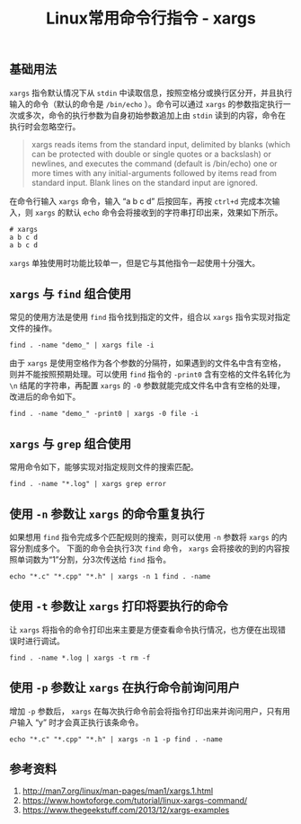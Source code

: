 #+BEGIN_COMMENT
.. title: Linux常用命令行指令 - xargs
.. slug: linux-command-examples-xargs
.. date: 2018-04-27 14:03:39 UTC+08:00
.. tags: linux
.. category: linux
.. link: 
.. description: 
.. type: text
#+END_COMMENT

#+TITLE: Linux常用命令行指令 - xargs

** 基础用法
=xargs= 指令默认情况下从 =stdin= 中读取信息，按照空格分或换行区分开，并且执行输入的命令（默认的命令是 =/bin/echo= ）。命令可以通过 =xargs= 的参数指定执行一次或多次，命令的执行参数为自身初始参数追加上由 =stdin= 读到的内容，命令在执行时会忽略空行。

#+BEGIN_QUOTE
xargs reads items from the standard input, delimited by blanks (which can be protected with double or single quotes or a backslash) or newlines, and executes the command (default is /bin/echo) one or more times with any initial-arguments followed by items read from standard input. Blank lines on the standard input are ignored.
#+END_QUOTE

在命令行输入 =xargs= 命令，输入 “a b c d” 后按回车，再按 =ctrl+d= 完成本次输入，则 =xargs= 的默认 =echo= 命令会将接收到的字符串打印出来，效果如下所示。
#+BEGIN_SRC shell
# xargs
a b c d
a b c d
#+END_SRC

=xargs= 单独使用时功能比较单一，但是它与其他指令一起使用十分强大。

** =xargs= 与 =find= 组合使用
常见的使用方法是使用 =find= 指令找到指定的文件，组合以 =xargs= 指令实现对指定文件的操作。
#+BEGIN_SRC shell
find . -name "demo_" | xargs file -i
#+END_SRC
由于 =xargs= 是使用空格作为各个参数的分隔符，如果遇到的文件名中含有空格，则并不能按照预期处理。可以使用 =find= 指令的 =-print0= 含有空格的文件名转化为 =\n= 结尾的字符串，再配置 =xargs= 的 =-0= 参数就能完成文件名中含有空格的处理，改进后的命令如下。
#+BEGIN_SRC shell
find . -name "demo_" -print0 | xargs -0 file -i
#+END_SRC

** =xargs= 与 =grep= 组合使用
常用命令如下，能够实现对指定规则文件的搜索匹配。
#+BEGIN_SRC shell
find . -name "*.log" | xargs grep error
#+END_SRC

** 使用 =-n= 参数让 =xargs= 的命令重复执行
如果想用 =find= 指令完成多个匹配规则的搜索，则可以使用 =-n= 参数将 =xargs= 的内容分割成多个。
下面的命令会执行3次 =find= 命令， =xargs= 会将接收的到的内容按照单词数为“1”分割，分3次传送给 =find= 指令。
#+BEGIN_SRC shell
echo "*.c" "*.cpp" "*.h" | xargs -n 1 find . -name
#+END_SRC

** 使用 =-t= 参数让 =xargs= 打印将要执行的命令
让 =xargs= 将指令的命令打印出来主要是方便查看命令执行情况，也方便在出现错误时进行调试。
#+BEGIN_SRC shell
find . -name *.log | xargs -t rm -f
#+END_SRC

** 使用 =-p= 参数让 =xargs= 在执行命令前询问用户
增加 =-p= 参数后， =xargs= 在每次执行命令前会将指令打印出来并询问用户，只有用户输入 “y” 时才会真正执行该条命令。
#+BEGIN_SRC shell
echo "*.c" "*.cpp" "*.h" | xargs -n 1 -p find . -name
#+END_SRC


** 参考资料
1. http://man7.org/linux/man-pages/man1/xargs.1.html
2. https://www.howtoforge.com/tutorial/linux-xargs-command/
3. https://www.thegeekstuff.com/2013/12/xargs-examples


